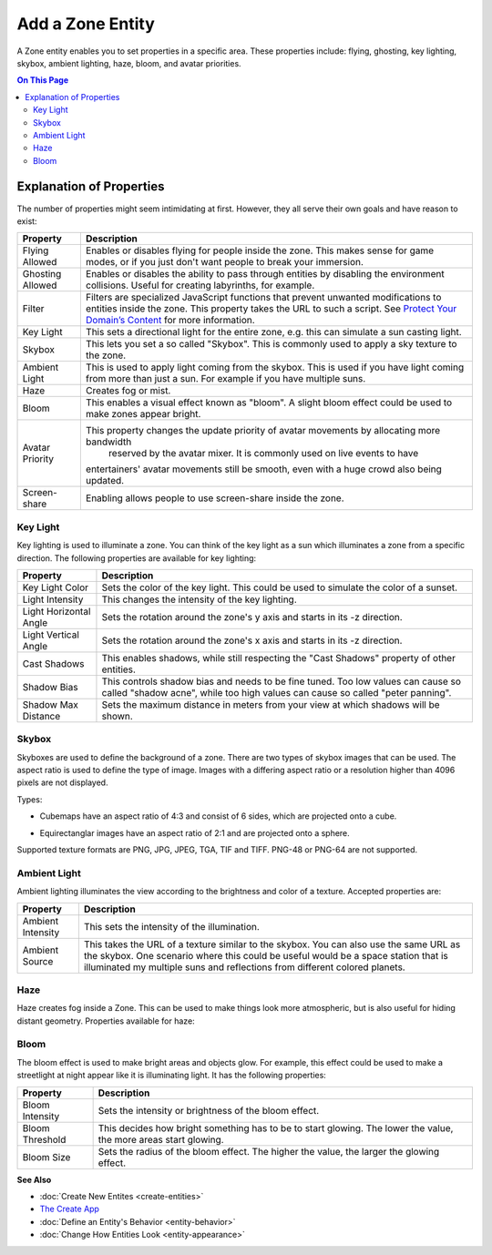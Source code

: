 ##########################
Add a Zone Entity
##########################

A Zone entity enables you to set properties in a specific area. These properties include: flying, ghosting,
key lighting, skybox, ambient lighting, haze, bloom, and avatar priorities.

.. contents:: On This Page
    :depth: 3

-------------------------
Explanation of Properties
-------------------------

The number of properties might seem intimidating at first. However, they all serve their own goals and have reason to exist:

+------------------------+---------------------------------------------------------------------------------------------+
| Property               | Description                                                                                 |
+========================+=============================================================================================+
| Flying Allowed         | Enables or disables flying for people inside the zone. This makes sense for game modes, or  |
|                        | if you just don't want people to break your immersion.                                      |
+------------------------+---------------------------------------------------------------------------------------------+
| Ghosting Allowed       | Enables or disables the ability to pass through entities by disabling the environment       |
|                        | collisions. Useful for creating labyrinths, for example.                                    |
+------------------------+---------------------------------------------------------------------------------------------+
| Filter                 | Filters are specialized JavaScript functions that prevent unwanted modifications to         |
|                        | entities inside the zone. This property takes the URL to such a script.                     |
|                        | See `Protect Your Domain’s Content <../../host/configure-settings/entity-filters.html>`_    |
|                        | for more information.                                                                       |
+------------------------+---------------------------------------------------------------------------------------------+
| Key Light              | This sets a directional light for the entire zone, e.g. this can simulate a sun casting     |
|                        | light.                                                                                      |
+------------------------+---------------------------------------------------------------------------------------------+
| Skybox                 | This lets you set a so called "Skybox". This is commonly used to apply a sky texture to     |
|                        | the zone.                                                                                   |
+------------------------+---------------------------------------------------------------------------------------------+
| Ambient Light          | This is used to apply light coming from the skybox. This is used if you have light coming   |
|                        | from more than just a sun. For example if you have multiple suns.                           |
+------------------------+---------------------------------------------------------------------------------------------+
| Haze                   | Creates fog or mist.                                                                        |
+------------------------+---------------------------------------------------------------------------------------------+
| Bloom                  | This enables a visual effect known as "bloom". A slight bloom effect could be used to make  |
|                        | zones appear bright.                                                                        |
+------------------------+---------------------------------------------------------------------------------------------+
| Avatar Priority        | This property changes the update priority of avatar movements by allocating more bandwidth  |
|                        |  reserved by the avatar mixer. It is commonly used on live events to have                   |
|                        | entertainers' avatar movements still be smooth, even with a huge crowd also being updated.  |
+------------------------+---------------------------------------------------------------------------------------------+
| Screen-share           | Enabling allows people to use screen-share inside the zone.                                 |
+------------------------+---------------------------------------------------------------------------------------------+

^^^^^^^^^
Key Light
^^^^^^^^^

Key lighting is used to illuminate a zone. You can think of the key light as a sun which illuminates a zone from a specific direction.
The following properties are available for key lighting:

+------------------------+---------------------------------------------------------------------------------------------+
| Property               | Description                                                                                 |
+========================+=============================================================================================+
| Key Light Color        | Sets the color of the key light. This could be used to simulate the color of a sunset.      |
+------------------------+---------------------------------------------------------------------------------------------+
| Light Intensity        | This changes the intensity of the key lighting.                                             |
+------------------------+---------------------------------------------------------------------------------------------+
| Light Horizontal Angle | Sets the rotation around the zone's y axis and starts in its -z direction.                  |
+------------------------+---------------------------------------------------------------------------------------------+
| Light Vertical Angle   | Sets the rotation around the zone's x axis and starts in its -z direction.                  |
+------------------------+---------------------------------------------------------------------------------------------+
| Cast Shadows           | This enables shadows, while still respecting the "Cast Shadows" property of other entities. |
+------------------------+---------------------------------------------------------------------------------------------+
| Shadow Bias            | This controls shadow bias and needs to be fine tuned. Too low values can cause so called    |
|                        | "shadow acne", while too high values can cause so called "peter panning".                   |
+------------------------+---------------------------------------------------------------------------------------------+
| Shadow Max Distance    | Sets the maximum distance in meters from your view at which shadows will be shown.          |
+------------------------+---------------------------------------------------------------------------------------------+

^^^^^^
Skybox
^^^^^^

Skyboxes are used to define the background of a zone. There are two types of skybox images that can be used.
The aspect ratio is used to define the type of image. Images with a differing aspect ratio or a resolution higher than 4096 pixels are not displayed.

Types:

* Cubemaps have an aspect ratio of 4:3 and consist of 6 sides, which are projected onto a cube.

.. image:: _images/cubemap-skybox.png

* Equirectanglar images have an aspect ratio of 2:1 and are projected onto a sphere.

.. image:: _images/equirectanglar-skybox.jpg

Supported texture formats are PNG, JPG, JPEG, TGA, TIF and TIFF.
PNG-48 or PNG-64 are not supported.

^^^^^^^^^^^^^
Ambient Light
^^^^^^^^^^^^^

Ambient lighting illuminates the view according to the brightness and color of a texture.
Accepted properties are:

+------------------------+---------------------------------------------------------------------------------------------+
| Property               | Description                                                                                 |
+========================+=============================================================================================+
| Ambient Intensity      | This sets the intensity of the illumination.                                                |
+------------------------+---------------------------------------------------------------------------------------------+
| Ambient Source         | This takes the URL of a texture similar to the skybox. You                                  |
|                        | can also use the same URL as the skybox. One scenario where this could be useful            |
|                        | would be a space station that is illuminated my multiple suns and reflections from          |
|                        | different colored planets.                                                                  |
+------------------------+---------------------------------------------------------------------------------------------+

^^^^
Haze
^^^^

Haze creates fog inside a Zone. This can be used to make things look more atmospheric, but is also useful for hiding distant geometry.
Properties available for haze:

+------------------------+---------------------------------------------------------------------------------------------+
| Property               | Description                                                                                 |
+========================+=============================================================================================+
| Range                  | This sets how far the haze extends in meters. Use this to influence viewing distance and    |
|                        | thickness.                                                                                  |
+------------------------+---------------------------------------------------------------------------------------------+
| Use Altitude           | This changes the haze intensity depending on altitude. Higher altitude means more fog.      |
+------------------------+---------------------------------------------------------------------------------------------+
| Base                   | This is the base of the altitude range.                                                     |
+------------------------+---------------------------------------------------------------------------------------------+
| Ceiling                | This is the ceiling of the altitude range. Regardless of the name, the ceiling can be lower |
|                        | than the base to have the effect upside down; lower altitude meaning less fog.              |
+------------------------+---------------------------------------------------------------------------------------------+
| Haze Color             | Sets the color of the haze.                                                                |
+------------------------+---------------------------------------------------------------------------------------------+
| Background Blend       | This controls how much of the skybox is visible through the haze. Higher values showing     |
|                        | more skybox.                                                                                |
+------------------------+---------------------------------------------------------------------------------------------+
| Glare                  | Glare can be used to show an effect for the direction that the key light is coming from.    |
|                        | This is mainly useful for making a sun look especially bright.                              |
+------------------------+---------------------------------------------------------------------------------------------+
| Glare Color            | Sets the color of the glare effect.                                                         |
+------------------------+---------------------------------------------------------------------------------------------+
| Glare Angle            | This changes the size of the glare effect.                                                  |
+------------------------+---------------------------------------------------------------------------------------------+

^^^^^
Bloom
^^^^^

The bloom effect is used to make bright areas and objects glow. For example, this effect could be used to make a streetlight at night appear like it is illuminating light.
It has the following properties:

+------------------------+---------------------------------------------------------------------------------------------+
| Property               | Description                                                                                 |
+========================+=============================================================================================+
| Bloom Intensity        | Sets the intensity or brightness of the bloom effect.                                       |
+------------------------+---------------------------------------------------------------------------------------------+
| Bloom Threshold        | This decides how bright something has to be to start glowing. The lower the value, the more |
|                        | areas start glowing.                                                                        |
+------------------------+---------------------------------------------------------------------------------------------+
| Bloom Size             | Sets the radius of the bloom effect. The higher the value, the larger the glowing effect.   |
+------------------------+---------------------------------------------------------------------------------------------+

**See Also**

+ :doc:`Create New Entites <create-entities>`
+ `The Create App <../tools.html#the-create-app>`_
+ :doc:`Define an Entity's Behavior <entity-behavior>`
+ :doc:`Change How Entities Look <entity-appearance>`
